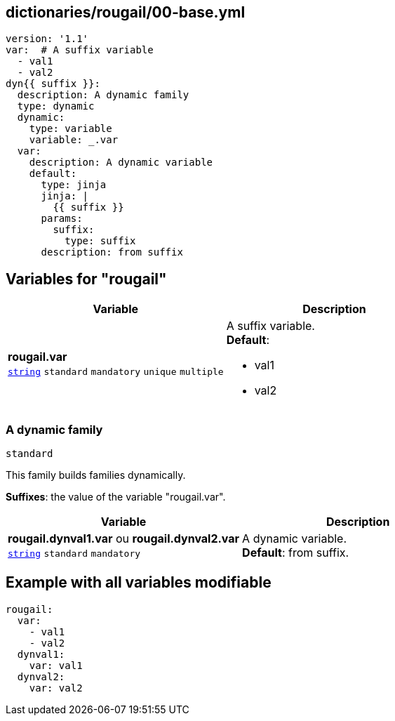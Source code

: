 == dictionaries/rougail/00-base.yml

[,yaml]
----
version: '1.1'
var:  # A suffix variable
  - val1
  - val2
dyn{{ suffix }}:
  description: A dynamic family
  type: dynamic
  dynamic:
    type: variable
    variable: _.var
  var:
    description: A dynamic variable
    default:
      type: jinja
      jinja: |
        {{ suffix }}
      params:
        suffix:
          type: suffix
      description: from suffix
----
== Variables for "rougail"

[cols="108a,108a",options="header"]
|====
| Variable                                                                                                   | Description                                                                                                
| 
**rougail.var** +
`https://rougail.readthedocs.io/en/latest/variable.html#variables-types[string]` `standard` `mandatory` `unique` `multiple`                                                                                                            | 
A suffix variable. +
**Default**: 

* val1
* val2                                                                                                            
|====

=== A dynamic family

`standard`


This family builds families dynamically.

**Suffixes**: the value of the variable "rougail.var".

[cols="108a,108a",options="header"]
|====
| Variable                                                                                                   | Description                                                                                                
| 
**rougail.dynval1.var** ou **rougail.dynval2.var** +
`https://rougail.readthedocs.io/en/latest/variable.html#variables-types[string]` `standard` `mandatory`                                                                                                            | 
A dynamic variable. +
**Default**: from suffix.                                                                                                            
|====


== Example with all variables modifiable

[,yaml]
----
rougail:
  var:
    - val1
    - val2
  dynval1:
    var: val1
  dynval2:
    var: val2
----
